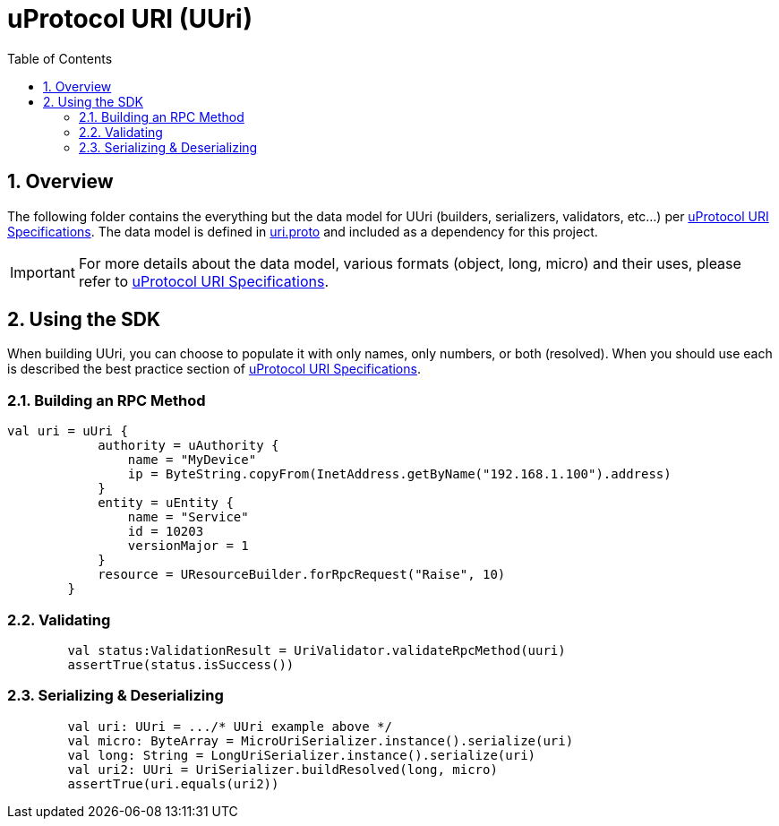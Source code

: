 = uProtocol URI (UUri)
:toc:
:sectnums:


== Overview

The following folder contains the everything but the data model for UUri (builders, serializers, validators, etc...) per https://github.com/eclipse-uprotocol/uprotocol-spec/blob/main/basics/uri.adoc[uProtocol URI Specifications]. 
The data model is defined in https://github.com/eclipse-uprotocol/uprotocol-core-api/blob/main/src/main/proto/uri.proto[uri.proto] and included as a dependency for this project.

IMPORTANT: For more details about the data model, various formats (object, long, micro) and their uses, please refer to  https://github.com/eclipse-uprotocol/uprotocol-spec/blob/main/basics/uri.adoc[uProtocol URI Specifications].


== Using the SDK

When building UUri, you can choose to populate it with only names, only numbers, or both (resolved). When you should use each is described the best practice section of https://github.com/eclipse-uprotocol/uprotocol-spec/blob/main/basics/uri.adoc[uProtocol URI Specifications].

=== Building an RPC Method
[,kotlin]
----
val uri = uUri {
            authority = uAuthority {
                name = "MyDevice"
                ip = ByteString.copyFrom(InetAddress.getByName("192.168.1.100").address)
            }
            entity = uEntity {
                name = "Service"
                id = 10203
                versionMajor = 1
            }
            resource = UResourceBuilder.forRpcRequest("Raise", 10)
        }
----

=== Validating
[,kotlin]
----
        val status:ValidationResult = UriValidator.validateRpcMethod(uuri)
        assertTrue(status.isSuccess())
----

=== Serializing & Deserializing
[,kotlin]
----
        val uri: UUri = .../* UUri example above */
        val micro: ByteArray = MicroUriSerializer.instance().serialize(uri)
        val long: String = LongUriSerializer.instance().serialize(uri)
        val uri2: UUri = UriSerializer.buildResolved(long, micro)
        assertTrue(uri.equals(uri2))
----